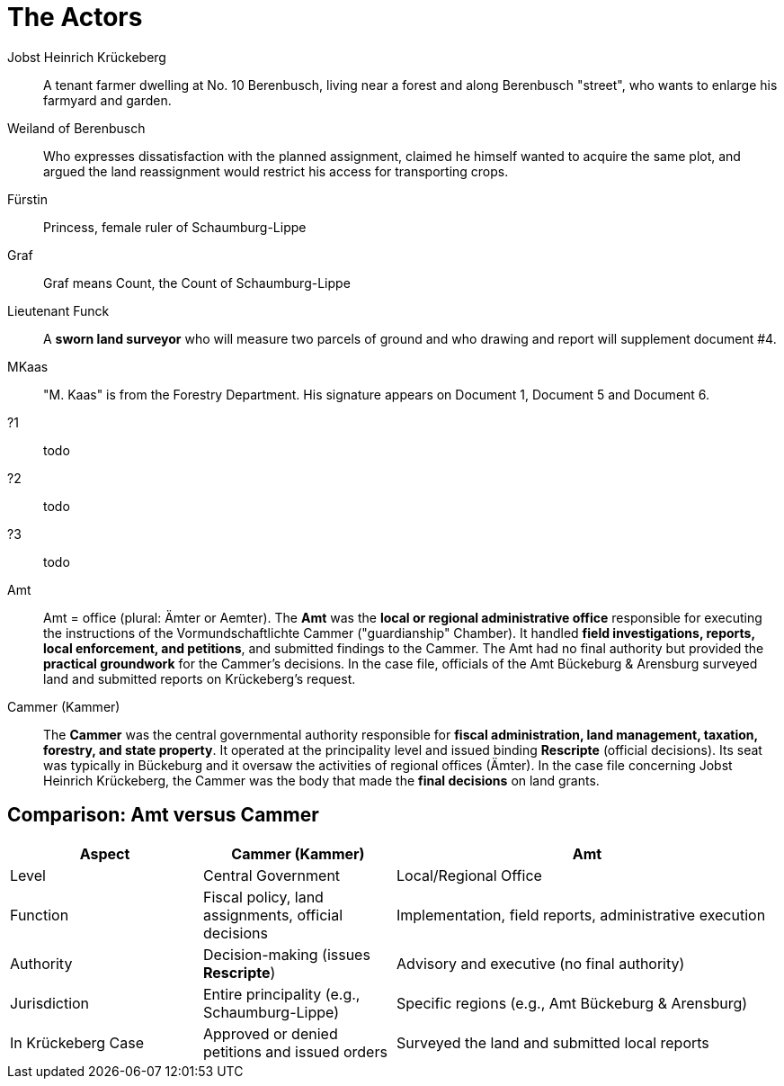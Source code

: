 = The Actors

Jobst Heinrich Krückeberg::
A tenant farmer dwelling at No. 10 Berenbusch, living near a forest and along Berenbusch "street",
who wants to enlarge his farmyard and garden.

Weiland of Berenbusch::
Who expresses dissatisfaction with the planned assignment, claimed he himself wanted to acquire the same plot, and
argued the land reassignment would restrict his access for transporting crops.

Fürstin::
Princess, female ruler of Schaumburg-Lippe

Graf::
Graf means Count, the Count of Schaumburg-Lippe

Lieutenant Funck::
A *sworn land surveyor* who will measure two parcels of ground and who drawing and report will supplement
document #4.

MKaas::
"M. Kaas" is from the Forestry Department. His signature appears on Document 1, Document 5 and Document 6.

?1::
todo

?2::
todo

?3::
todo

Amt::  
Amt = office (plural: Ämter or Aemter). The *Amt* was the *local or
regional administrative office* responsible for executing the instructions of the Vormundschaftlichte  Cammer
("guardianship" Chamber). It handled *field investigations, reports, local enforcement, and petitions*, and
submitted findings to the Cammer. The Amt had no final authority but provided the *practical groundwork* for the
Cammer’s decisions.  In the case file, officials of the Amt Bückeburg & Arensburg surveyed land and submitted
reports on Krückeberg's request.

Cammer (Kammer)::  
The *Cammer* was the central governmental authority responsible for *fiscal administration, land management,
taxation, forestry, and state property*.  It operated at the principality level and issued binding *Rescripte*
(official decisions).  Its seat was typically in Bückeburg and it oversaw the activities of regional offices
(Ämter).  In the case file concerning Jobst Heinrich Krückeberg, the Cammer was the body that made the *final
decisions* on land grants.

== Comparison: Amt versus Cammer

[cols="1,1,2"]
|===
|Aspect |Cammer (Kammer) |Amt

|Level
|Central Government
|Local/Regional Office

|Function
|Fiscal policy, land assignments, official decisions
|Implementation, field reports, administrative execution

|Authority
|Decision-making (issues *Rescripte*)
|Advisory and executive (no final authority)

|Jurisdiction
|Entire principality (e.g., Schaumburg-Lippe)
|Specific regions (e.g., Amt Bückeburg & Arensburg)

|In Krückeberg Case
|Approved or denied petitions and issued orders
|Surveyed the land and submitted local reports
|===


